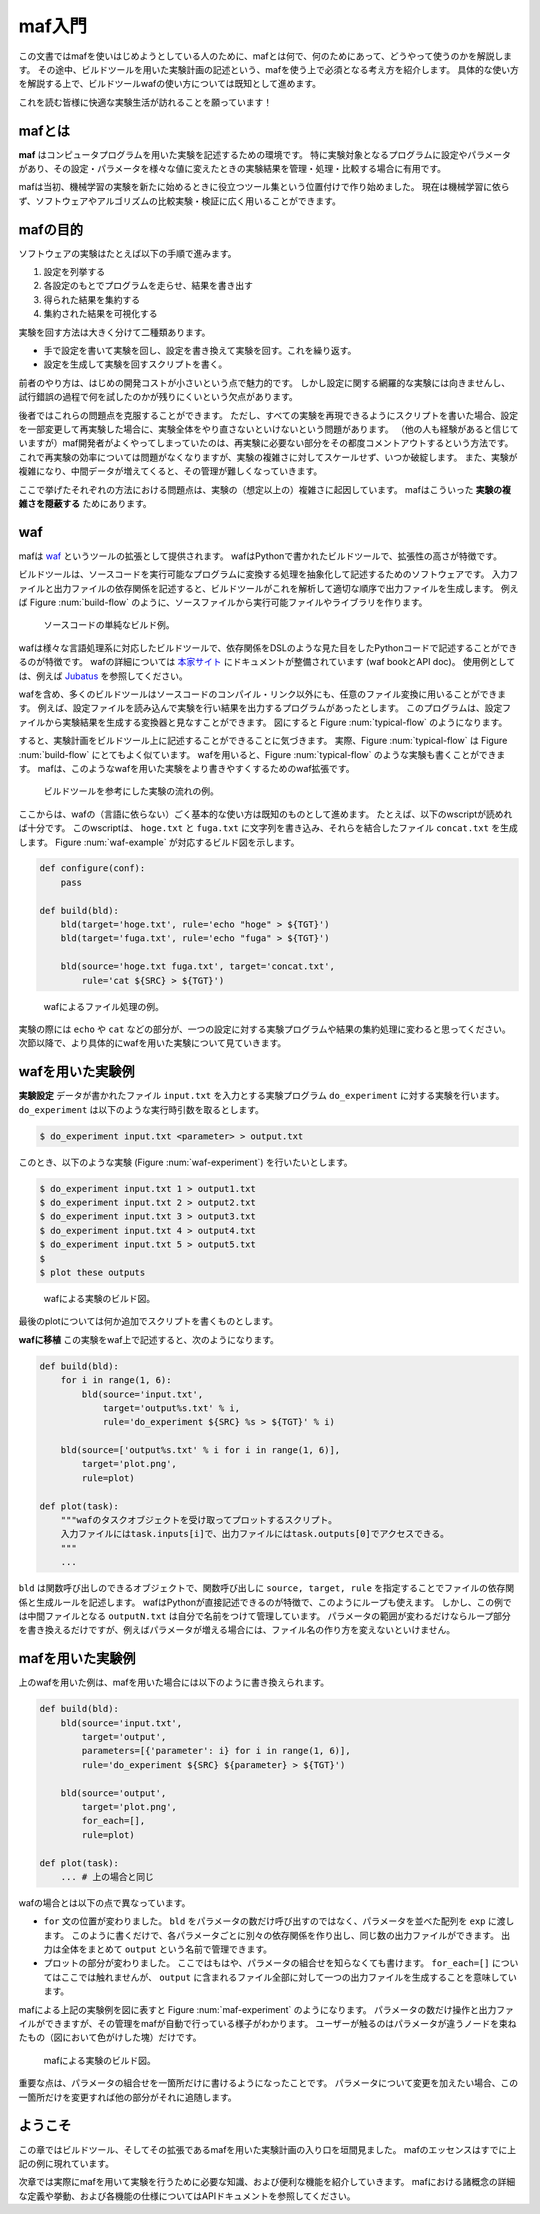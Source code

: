 maf入門
=======

この文書ではmafを使いはじめようとしている人のために、mafとは何で、何のためにあって、どうやって使うのかを解説します。
その途中、ビルドツールを用いた実験計画の記述という、mafを使う上で必須となる考え方を紹介します。
具体的な使い方を解説する上で、ビルドツールwafの使い方については既知として進めます。

これを読む皆様に快適な実験生活が訪れることを願っています！

mafとは
-------

**maf** はコンピュータプログラムを用いた実験を記述するための環境です。
特に実験対象となるプログラムに設定やパラメータがあり、その設定・パラメータを様々な値に変えたときの実験結果を管理・処理・比較する場合に有用です。

mafは当初、機械学習の実験を新たに始めるときに役立つツール集という位置付けで作り始めました。
現在は機械学習に依らず、ソフトウェアやアルゴリズムの比較実験・検証に広く用いることができます。

mafの目的
---------

ソフトウェアの実験はたとえば以下の手順で進みます。

1. 設定を列挙する
2. 各設定のもとでプログラムを走らせ、結果を書き出す
3. 得られた結果を集約する
4. 集約された結果を可視化する

実験を回す方法は大きく分けて二種類あります。

- 手で設定を書いて実験を回し、設定を書き換えて実験を回す。これを繰り返す。
- 設定を生成して実験を回すスクリプトを書く。

前者のやり方は、はじめの開発コストが小さいという点で魅力的です。
しかし設定に関する網羅的な実験には向きませんし、試行錯誤の過程で何を試したのかが残りにくいという欠点があります。

後者ではこれらの問題点を克服することができます。
ただし、すべての実験を再現できるようにスクリプトを書いた場合、設定を一部変更して再実験した場合に、実験全体をやり直さないといけないという問題があります。
（他の人も経験があると信じていますが）maf開発者がよくやってしまっていたのは、再実験に必要ない部分をその都度コメントアウトするという方法です。
これで再実験の効率については問題がなくなりますが、実験の複雑さに対してスケールせず、いつか破綻します。
また、実験が複雑になり、中間データが増えてくると、その管理が難しくなっていきます。

ここで挙げたそれぞれの方法における問題点は、実験の（想定以上の）複雑さに起因しています。
mafはこういった **実験の複雑さを隠蔽する** ためにあります。

waf
---

mafは `waf <https://code.google.com/p/waf/>`_ というツールの拡張として提供されます。
wafはPythonで書かれたビルドツールで、拡張性の高さが特徴です。

ビルドツールは、ソースコードを実行可能なプログラムに変換する処理を抽象化して記述するためのソフトウェアです。
入力ファイルと出力ファイルの依存関係を記述すると、ビルドツールがこれを解析して適切な順序で出力ファイルを生成します。
例えば Figure :num:`build-flow` のように、ソースファイルから実行可能ファイルやライブラリを作ります。

.. _build-flow:
.. figure:: figures/build_flow.png
   :scale: 75%

   ソースコードの単純なビルド例。

wafは様々な言語処理系に対応したビルドツールで、依存関係をDSLのような見た目をしたPythonコードで記述することができるのが特徴です。
wafの詳細については `本家サイト <https://code.google.com/p/waf/>`_ にドキュメントが整備されています (waf bookとAPI doc)。
使用例としては、例えば `Jubatus <http://github.com/jubatus/jubatus>`_ を参照してください。

wafを含め、多くのビルドツールはソースコードのコンパイル・リンク以外にも、任意のファイル変換に用いることができます。
例えば、設定ファイルを読み込んで実験を行い結果を出力するプログラムがあったとします。
このプログラムは、設定ファイルから実験結果を生成する変換器と見なすことができます。
図にすると Figure :num:`typical-flow` のようになります。

すると、実験計画をビルドツール上に記述することができることに気づきます。
実際、Figure :num:`typical-flow` は Figure :num:`build-flow` にとてもよく似ています。
wafを用いると、Figure :num:`typical-flow` のような実験も書くことができます。
mafは、このようなwafを用いた実験をより書きやすくするためのwaf拡張です。

.. _typical-flow:
.. figure:: figures/typical_flow.png
   :scale: 75%

   ビルドツールを参考にした実験の流れの例。

ここからは、wafの（言語に依らない）ごく基本的な使い方は既知のものとして進めます。
たとえば、以下のwscriptが読めれば十分です。
このwscriptは、 ``hoge.txt`` と ``fuga.txt`` に文字列を書き込み、それらを結合したファイル ``concat.txt`` を生成します。
Figure :num:`waf-example` が対応するビルド図を示します。

.. code-block:: python

   def configure(conf):
       pass

   def build(bld):
       bld(target='hoge.txt', rule='echo "hoge" > ${TGT}')
       bld(target='fuga.txt', rule='echo "fuga" > ${TGT}')

       bld(source='hoge.txt fuga.txt', target='concat.txt',
           rule='cat ${SRC} > ${TGT}')

.. _waf-example:
.. figure:: figures/waf_example.png
   :scale: 75%

   wafによるファイル処理の例。

実験の際には ``echo`` や ``cat`` などの部分が、一つの設定に対する実験プログラムや結果の集約処理に変わると思ってください。
次節以降で、より具体的にwafを用いた実験について見ていきます。

wafを用いた実験例
-----------------

**実験設定** データが書かれたファイル ``input.txt`` を入力とする実験プログラム ``do_experiment`` に対する実験を行います。
``do_experiment`` は以下のような実行時引数を取るとします。

.. code-block:: bash

   $ do_experiment input.txt <parameter> > output.txt

このとき、以下のような実験 (Figure :num:`waf-experiment`) を行いたいとします。

.. code-block:: bash

   $ do_experiment input.txt 1 > output1.txt
   $ do_experiment input.txt 2 > output2.txt
   $ do_experiment input.txt 3 > output3.txt
   $ do_experiment input.txt 4 > output4.txt
   $ do_experiment input.txt 5 > output5.txt
   $
   $ plot these outputs

.. _waf-experiment:
.. figure:: figures/waf_experiment.png
   :scale: 75%

   wafによる実験のビルド図。

最後のplotについては何か追加でスクリプトを書くものとします。

**wafに移植** この実験をwaf上で記述すると、次のようになります。

.. code-block:: python

   def build(bld):
       for i in range(1, 6):
           bld(source='input.txt',
               target='output%s.txt' % i,
               rule='do_experiment ${SRC} %s > ${TGT}' % i)

       bld(source=['output%s.txt' % i for i in range(1, 6)],
           target='plot.png',
           rule=plot)

   def plot(task):
       """wafのタスクオブジェクトを受け取ってプロットするスクリプト。
       入力ファイルにはtask.inputs[i]で、出力ファイルにはtask.outputs[0]でアクセスできる。
       """
       ...

``bld`` は関数呼び出しのできるオブジェクトで、関数呼び出しに ``source, target, rule`` を指定することでファイルの依存関係と生成ルールを記述します。
wafはPythonが直接記述できるのが特徴で、このようにループも使えます。
しかし、この例では中間ファイルとなる ``outputN.txt`` は自分で名前をつけて管理しています。
パラメータの範囲が変わるだけならループ部分を書き換えるだけですが、例えばパラメータが増える場合には、ファイル名の作り方を変えないといけません。

mafを用いた実験例
-----------------

上のwafを用いた例は、mafを用いた場合には以下のように書き換えられます。

.. code-block:: python

   def build(bld):
       bld(source='input.txt',
           target='output',
           parameters=[{'parameter': i} for i in range(1, 6)],
           rule='do_experiment ${SRC} ${parameter} > ${TGT}')

       bld(source='output',
           target='plot.png',
           for_each=[],
           rule=plot)

   def plot(task):
       ... # 上の場合と同じ

wafの場合とは以下の点で異なっています。

- ``for`` 文の位置が変わりました。
  ``bld`` をパラメータの数だけ呼び出すのではなく、パラメータを並べた配列を ``exp`` に渡します。
  このように書くだけで、各パラメータごとに別々の依存関係を作り出し、同じ数の出力ファイルができます。
  出力は全体をまとめて ``output`` という名前で管理できます。
- プロットの部分が変わりました。
  ここではもはや、パラメータの組合せを知らなくても書けます。
  ``for_each=[]`` についてはここでは触れませんが、 ``output`` に含まれるファイル全部に対して一つの出力ファイルを生成することを意味しています。

mafによる上記の実験例を図に表すと Figure :num:`maf-experiment` のようになります。
パラメータの数だけ操作と出力ファイルができますが、その管理をmafが自動で行っている様子がわかります。
ユーザーが触るのはパラメータが違うノードを束ねたもの（図において色がけした塊）だけです。

.. _maf-experiment:
.. figure:: figures/maf_experiment.png
   :scale: 75%

   mafによる実験のビルド図。

重要な点は、パラメータの組合せを一箇所だけに書けるようになったことです。
パラメータについて変更を加えたい場合、この一箇所だけを変更すれば他の部分がそれに追随します。

ようこそ
--------

この章ではビルドツール、そしてその拡張であるmafを用いた実験計画の入り口を垣間見ました。
mafのエッセンスはすでに上記の例に現れています。

次章では実際にmafを用いて実験を行うために必要な知識、および便利な機能を紹介していきます。
mafにおける諸概念の詳細な定義や挙動、および各機能の仕様についてはAPIドキュメントを参照してください。
